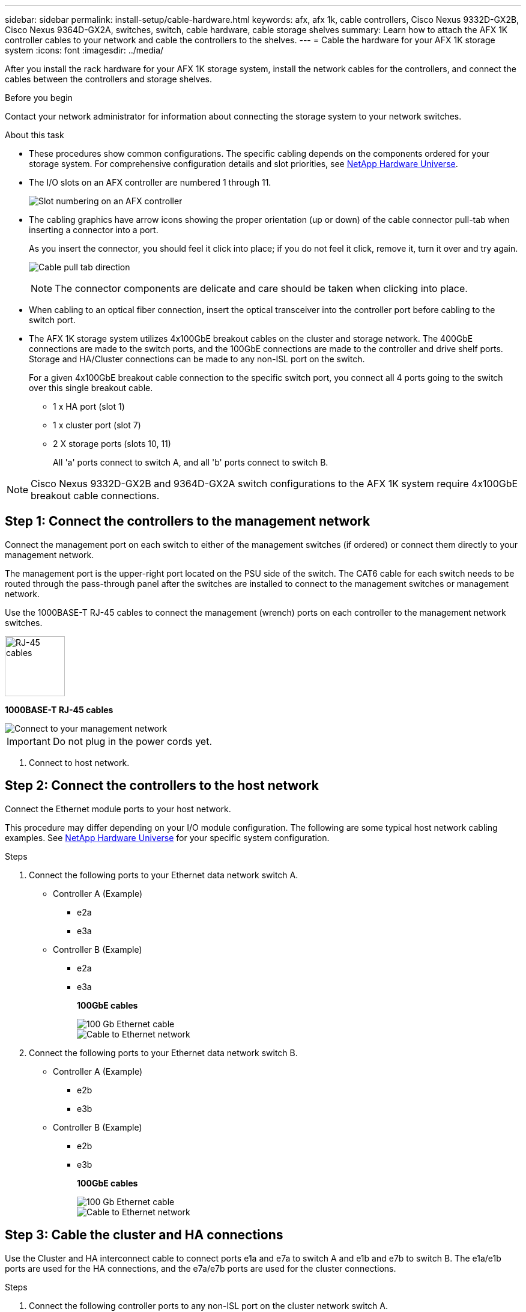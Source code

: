 ---
sidebar: sidebar
permalink: install-setup/cable-hardware.html
keywords: afx, afx 1k, cable controllers, Cisco Nexus 9332D-GX2B, Cisco Nexus 9364D-GX2A, switches, switch, cable hardware, cable storage shelves
summary: Learn how to attach the AFX 1K controller cables to your network and cable the controllers to the shelves. 
---
= Cable the hardware for your AFX 1K storage system
:icons: font
:imagesdir: ../media/

[.lead]
After you install the rack hardware for your AFX 1K storage system, install the network cables for the controllers, and connect the cables between the controllers and storage shelves.

.Before you begin

Contact your network administrator for information about connecting the storage system to your network switches.

.About this task
* These procedures show common configurations. The specific cabling depends on the components ordered for your storage system. For comprehensive configuration details and slot priorities, see link:https://hwu.netapp.com[NetApp Hardware Universe^].
* The I/O slots on an AFX controller are numbered 1 through 11.
+
image::../media/drw_a1K_back_slots_labeled_ieops-2162.svg[Slot numbering on an AFX controller]

* The cabling graphics have arrow icons showing the proper orientation (up or down) of the cable connector pull-tab when inserting a connector into a port.
+
As you insert the connector, you should feel it click into place; if you do not feel it click, remove it, turn it over and try again.
+
image:../media/drw_cable_pull_tab_direction_ieops-1699.svg[Cable pull tab direction]
+
[NOTE]
====
The connector components are delicate and care should be taken when clicking into place.
====

* When cabling to an optical fiber connection, insert the optical transceiver into the controller port before cabling to the switch port.

* The AFX 1K storage system utilizes 4x100GbE breakout cables on the cluster and storage network. The 400GbE connections are made to the switch ports, and the 100GbE connections are made to the controller and drive shelf ports. Storage and HA/Cluster connections can be made to any non-ISL port on the switch.
+
For a given 4x100GbE breakout cable connection to the specific switch port, you connect all 4 ports going to the switch over this single breakout cable.

** 1 x HA port (slot 1)
** 1 x cluster port (slot 7)
** 2 X storage ports (slots 10, 11) 
+
All 'a' ports connect to switch A, and all 'b' ports connect to switch B.

NOTE: Cisco Nexus 9332D-GX2B and 9364D-GX2A switch configurations to the AFX 1K system require 4x100GbE breakout cable connections.

== Step 1: Connect the controllers to the management network
Connect the management port on each switch to either of the management switches (if ordered) or connect them directly to your management network.

The management port is the upper-right port located on the PSU side of the switch. The CAT6 cable for each switch needs to be routed through the pass-through panel after the switches are installed to connect to the management switches or management network.

Use the 1000BASE-T RJ-45 cables to connect the management (wrench) ports on each controller to the management network switches.

image::../media/oie_cable_rj45.png[RJ-45 cables,width=100px]
*1000BASE-T RJ-45 cables*

image::../media/drw_afx_management_connection_ieops-2349.svg[Connect to your management network]

IMPORTANT: Do not plug in the power cords yet. 

. Connect to host network. 

== Step 2: Connect the controllers to the host network
Connect the Ethernet module ports to your host network. 

This procedure may differ depending on your I/O module configuration. The following are some typical host network cabling examples. See  link:https://hwu.netapp.com[NetApp Hardware Universe^] for your specific system configuration.

.Steps

. Connect the following ports to your Ethernet data network switch A.
* Controller A (Example)
** e2a
** e3a
* Controller B (Example)
** e2a
** e3a
+
*100GbE cables*
+
image::../media/oie_cable100_gbe_qsfp28.png[100 Gb Ethernet cable]
+
image::../media/drw_afx_network_cabling_a_ieops-2350.svg[Cable to Ethernet network]

. Connect the following ports to your Ethernet data network switch B.
* Controller A (Example)
** e2b
** e3b
* Controller B (Example)
** e2b
** e3b
+
*100GbE cables*
+
image::../media/oie_cable100_gbe_qsfp28.png[100 Gb Ethernet cable]
+
image::../media/drw_afx_network_cabling_b_ieops-2351.svg[Cable to Ethernet network]

== Step 3: Cable the cluster and HA connections
Use the Cluster and HA interconnect cable to connect ports e1a and e7a to switch A and e1b and e7b to switch B. The e1a/e1b ports are used for the HA connections, and the e7a/e7b ports are used for the cluster connections.

.Steps

. Connect the following controller ports to any non-ISL port on the cluster network switch A.
* Controller A
** e1a
** e7a
* Controller B
** e1a
** e7a 
+
*100GbE cables*
+
image::../media/oie_cable_25Gb_Ethernet_SFP28_ieops-1069.png[Cluster HA cable]
+
image::../media/drw_afx_switched_cluster_cabling_a_ieops-2352.svg[Cable cluster connections to cluster network]

. Connect the following controller ports to any non-ISL port on the cluster network switch B.
* Controller A
** e1b
** e7b
* Controller B
** e1b
** e7b 
+
*100GbE cables*
+
image::../media/oie_cable_25Gb_Ethernet_SFP28_ieops-1069.png[Cluster HA cable]
+
image::../media/drw_afx_switched_cluster_cabling_b_ieops-2353.svg[Cable cluster connections to cluster network]

== Step 4: Cable the controller-to-switch storage connections
Connect the controller storage ports to the switches.  Make sure you have the appropriate number and type of cables and cable connectors for your switches. See https://hwu.netapp.com[Hardware Universe^] for more information.

. Connect the following storage ports to any non-ISL port on switch A.
* Controller A
** e10a
** e11a
* Controller B
** e10a
** e11a 
+
*100GbE cables*
+
image::../media/oie_cable100_gbe_qsfp28.png[100 Gb cable]
+
image::../media/drw_afx_controller_storage_cable_a_ieops-2354.svg[Cable controller storage to switch A]

. Connect the following storage ports to any non-ISL port on switch B.
* Controller A
** e10b
** e11b
* Controller B
** e10b
** e11b 
+
*100GbE cables*
+
image::../media/oie_cable100_gbe_qsfp28.png[100 Gb cable]
+
image::../media/drw_afx_controller_storage_cable_b_ieops-2355.svg[Cable controller storage to switch B]

== Step 5: Cable the shelf-to-switch connections
Connect the NX224 storage shelves to the switches.   

For the maximum number of shelves supported for your storage system and for all of your cabling options, see link:https://hwu.netapp.com[NetApp Hardware Universe^].

. Connect the following shelf ports to any non-ISL port on switch A and switch B for module A.
* Module A to switch A connections
** e1a
** e2a
** e3a
** e4a
* Module A to switch B connections
** e1b
** e2b
** e3b
** e4b
+
*100GbE cables*
+
image::../media/oie_cable100_gbe_qsfp28.png[100 Gb cable]
+
image::../media/drw_afx_shelf_cabling_a_ieops-2356.svg[Cable shelf to switch A and switch B]

. Connect the following shelf ports to any non-ISL port on switch A and switch B for module B.
* Module B to switch A connections
** e1a
** e2a
** e3a
** e4a
* Module B to switch B connections
** e1b
** e2b
** e3b
** e4b
+ 
*100GbE cables*
+
image::../media/oie_cable100_gbe_qsfp28.png[100 Gb cable]
+
image::../media/drw_afx_shelf_cabling_b_ieops-2357.svg[Cable shelf to switch A and switch B]

.What's next?

After you’ve cabled the hardware, you link:power-on-configure-switch.html[power on and configure the switches for your AFX 1K system].
